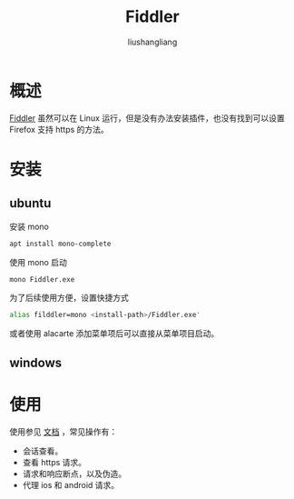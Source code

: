 # -*- coding:utf-8-*-
#+TITLE: Fiddler
#+AUTHOR: liushangliang
#+EMAIL: phenix3443+github@gmail.com

* 概述
  [[https://www.telerik.com/fiddler/add-ons][Fiddler]] 虽然可以在 Linux 运行，但是没有办法安装插件，也没有找到可以设置 Firefox 支持 https 的方法。

* 安装

** ubuntu
   安装 mono
   #+BEGIN_SRC sh
apt install mono-complete
   #+END_SRC
   使用 mono 启动
   #+BEGIN_SRC sh
mono Fiddler.exe
   #+END_SRC

   为了后续使用方便，设置快捷方式
   #+BEGIN_SRC sh
alias filddler=mono <install-path>/Fiddler.exe'
   #+END_SRC

   或者使用 alacarte 添加菜单项后可以直接从菜单项目启动。

** windows


* 使用
  使用参见 [[https://docs.telerik.com/fiddler/Configure-Fiddler/Tasks/ConfigureFiddler][文档]] ，常见操作有：
  + 会话查看。
  + 查看 https 请求。
  + 请求和响应断点，以及伪造。
  + 代理 ios 和 android 请求。
